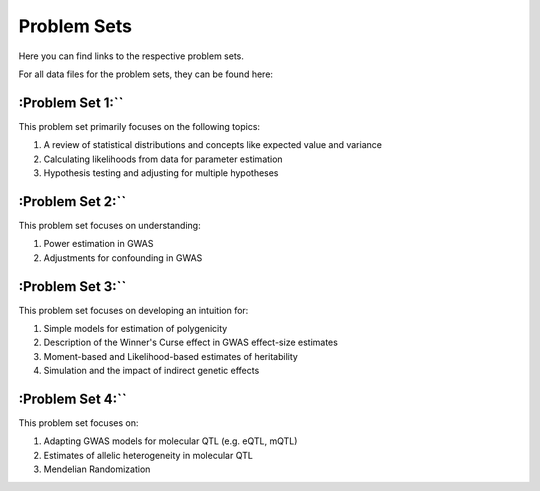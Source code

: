 Problem Sets
--------------

Here you can find links to the respective problem sets. 

For all data files for the problem sets, they can be found here: 

:Problem Set 1:``
===================

This problem set primarily focuses on the following topics: 

1. A review of statistical distributions and concepts like expected value and variance
2. Calculating likelihoods from data for parameter estimation
3. Hypothesis testing and adjusting for multiple hypotheses


:Problem Set 2:``
===================

This problem set focuses on understanding: 

1. Power estimation in GWAS
2. Adjustments for confounding in GWAS

:Problem Set 3:``
===================

This problem set focuses on developing an intuition for: 

1. Simple models for estimation of polygenicity 
2. Description of the Winner's Curse effect in GWAS effect-size estimates
3. Moment-based and Likelihood-based estimates of heritability
4. Simulation and the impact of indirect genetic effects


:Problem Set 4:``
====================

This problem set focuses on: 

1. Adapting GWAS models for molecular QTL (e.g. eQTL, mQTL)
2. Estimates of allelic heterogeneity in molecular QTL
3. Mendelian Randomization

